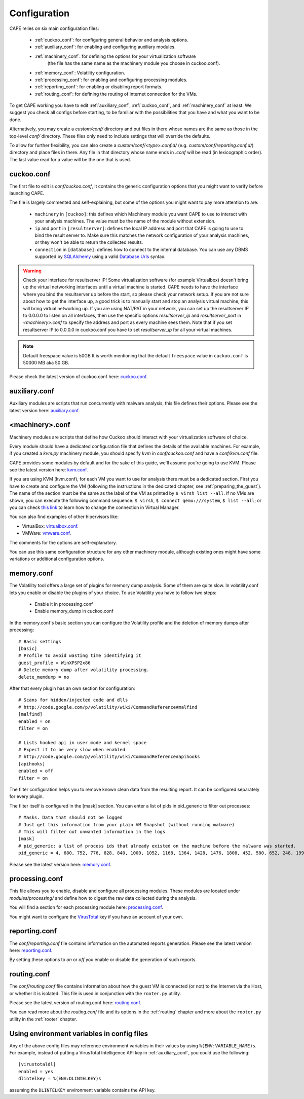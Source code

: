 =============
Configuration
=============

CAPE relies on six main configuration files:

    * :ref:`cuckoo_conf`: for configuring general behavior and analysis options.
    * :ref:`auxiliary_conf`: for enabling and configuring auxiliary modules.
    * :ref:`machinery_conf`: for defining the options for your virtualization software
        (the file has the same name as the machinery module you choose in cuckoo.conf).
    * :ref:`memory_conf`: Volatility configuration.
    * :ref:`processing_conf`: for enabling and configuring processing modules.
    * :ref:`reporting_conf`: for enabling or disabling report formats.
    * :ref:`routing_conf`: for defining the routing of internet connection for the VMs. 

To get CAPE working you have to edit :ref:`auxiliary_conf`, :ref:`cuckoo_conf`, and :ref:`machinery_conf` at least.
We suggest you check all configs before starting, to be familiar with the possibilities that you have and what you want to be done.

Alternatively, you may create a `custom/conf/` directory and put files in there
whose names are the same as those in the top-level `conf/` directory. These
files only need to include settings that will override the defaults.

To allow for further flexibility, you can also create a `custom/conf/<type>.conf.d/`
(e.g. `custom/conf/reporting.conf.d/`) directory and place files in there. Any
file in that directory whose name ends in `.conf` will be read (in lexicographic
order). The last value read for a value will be the one that is used.

.. _cuckoo_conf:

cuckoo.conf
===========

The first file to edit is *conf/cuckoo.conf*, it contains the generic configuration
options that you might want to verify before launching CAPE.

The file is largely commented and self-explaining, but some of the options you might
want to pay more attention to are:

    * ``machinery`` in ``[cuckoo]``: this defines which Machinery module you want CAPE to use to interact with your analysis machines. The value must be the name of the module without extension.
    * ``ip`` and ``port`` in ``[resultserver]``: defines the local IP address and port that CAPE is going to use to bind the result server to. Make sure this matches the network configuration of your analysis machines, or they won't be able to return the collected results.
    * ``connection`` in ``[database]``: defines how to connect to the internal database. You can use any DBMS supported by `SQLAlchemy`_ using a valid `Database Urls`_ syntax.

.. _`SQLAlchemy`: http://www.sqlalchemy.org/
.. _`Database Urls`: http://docs.sqlalchemy.org/en/latest/core/engines.html#database-urls

.. warning:: Check your interface for resultserver IP! Some virtualization software (for example Virtualbox)
    doesn't bring up the virtual networking interfaces until a virtual machine is started.
    CAPE needs to have the interface where you bind the resultserver up before the start, so please
    check your network setup. If you are not sure about how to get the interface up, a good trick is to manually start
    and stop an analysis virtual machine, this will bring virtual networking up.
    If you are using NAT/PAT in your network, you can set up the resultserver IP
    to 0.0.0.0 to listen on all interfaces, then use the specific options `resultserver_ip` and `resultserver_port`
    in *<machinery>.conf* to specify the address and port as every machine sees them. Note that if you set
    resultserver IP to 0.0.0.0 in cuckoo.conf you have to set `resultserver_ip` for all your virtual machines.

.. note:: Default freespace value is 50GB
    It is worth mentioning that the default ``freespace`` value in ``cuckoo.conf`` is 50000 MB aka 50 GB.

Please check the latest version of cuckoo.conf here: `cuckoo.conf`_.

.. _`cuckoo.conf`: https://github.com/kevoreilly/CAPEv2/blob/master/conf/cuckoo.conf

.. _auxiliary_conf:

auxiliary.conf
==============

Auxiliary modules are scripts that run concurrently with malware analysis, this file defines
their options. Please see the latest version here: `auxiliary.conf`_.

.. _`auxiliary.conf`: https://github.com/kevoreilly/CAPEv2/blob/master/conf/auxiliary.conf


.. _machinery_conf:

<machinery>.conf
================

Machinery modules are scripts that define how Cuckoo should interact with
your virtualization software of choice.

Every module should have a dedicated configuration file that defines the
details of the available machines. For example, if you created a *kvm.py*
machinery module, you should specify *kvm* in *conf/cuckoo.conf*
and have a *conf/kvm.conf* file.

CAPE provides some modules by default and for the sake of this guide, we'll
assume you're going to use KVM. Please see the latest version here: `kvm.conf`_.

.. _`kvm.conf`: https://github.com/kevoreilly/CAPEv2/blob/master/conf/kvm.conf

If you are using KVM (kvm.conf), for each VM you want to use for analysis there must be a dedicated section. First you have to create and configure the VM (following the instructions in the dedicated chapter, see :ref:`preparing_the_guest`). The name of the section must be the same as the label of the VM as printed by ``$ virsh list --all``. If no VMs are shown, you can execute the following command sequence: ``$ virsh``, ``$ connect qemu:///system``, ``$ list --all``; or you can check `this link <https://serverfault.com/a/861853>`_ to learn how to change the connection in Virtual Manager.


You can also find examples of other hipervisors like:

* VirtualBox: `virtualbox.conf`_.
* VMWare: `vmware.conf`_.

.. _`virtualbox.conf`: https://github.com/kevoreilly/CAPEv2/blob/master/conf/virtualbox.conf
.. _`vmware.conf`: https://github.com/kevoreilly/CAPEv2/blob/master/conf/vmware.conf

The comments for the options are self-explanatory.

You can use this same configuration structure for any other machinery module, although
existing ones might have some variations or additional configuration options.


.. _memory_conf:

memory.conf
===========

The Volatility tool offers a large set of plugins for memory dump analysis. Some of them are quite slow.
In volatility.conf lets you enable or disable the plugins of your choice.
To use Volatility you have to follow two steps:

 * Enable it in processing.conf
 * Enable memory_dump in cuckoo.conf

In the memory.conf's basic section you can configure the Volatility profile and
the deletion of memory dumps after processing::

    # Basic settings
    [basic]
    # Profile to avoid wasting time identifying it
    guest_profile = WinXPSP2x86
    # Delete memory dump after volatility processing.
    delete_memdump = no

After that every plugin has an own section for configuration::

    # Scans for hidden/injected code and dlls
    # http://code.google.com/p/volatility/wiki/CommandReference#malfind
    [malfind]
    enabled = on
    filter = on

    # Lists hooked api in user mode and kernel space
    # Expect it to be very slow when enabled
    # http://code.google.com/p/volatility/wiki/CommandReference#apihooks
    [apihooks]
    enabled = off
    filter = on

The filter configuration helps you to remove known clean data from the resulting report. It can be configured separately for every plugin.

The filter itself is configured in the [mask] section.
You can enter a list of pids in pid_generic to filter out processes::

    # Masks. Data that should not be logged
    # Just get this information from your plain VM Snapshot (without running malware)
    # This will filter out unwanted information in the logs
    [mask]
    # pid_generic: a list of process ids that already existed on the machine before the malware was started.
    pid_generic = 4, 680, 752, 776, 828, 840, 1000, 1052, 1168, 1364, 1428, 1476, 1808, 452, 580, 652, 248, 1992, 1696, 1260, 1656, 1156

Please see the latest version here: `memory.conf`_.

.. _`memory.conf`: https://github.com/kevoreilly/CAPEv2/blob/master/conf/memory.conf


.. _processing_conf:

processing.conf
===============

This file allows you to enable, disable and configure all processing modules.
These modules are located under `modules/processing/` and define how to digest
the raw data collected during the analysis.

You will find a section for each processing module here: `processing.conf`_.

.. _`processing.conf`: https://github.com/kevoreilly/CAPEv2/blob/master/conf/processing.conf

You might want to configure the `VirusTotal`_ key if you have an account of your own.

.. _`VirusTotal`: http://www.virustotal.com

.. _reporting_conf:

reporting.conf
==============

The *conf/reporting.conf* file contains information on the automated reports generation.
Please see the latest version here: `reporting.conf`_.

.. _`reporting.conf`: https://github.com/kevoreilly/CAPEv2/blob/master/conf/reporting.conf

By setting these options to *on* or *off* you enable or disable the generation
of such reports.

.. _routing_conf:

routing.conf
============

The *conf/routing.conf* file contains information about how the guest VM is connected (or not) to the Internet via the Host, or whether it is isolated. This file is used in conjunction with the ``rooter.py`` utility.

Please see the latest version of routing.conf here: `routing.conf`_.

You can read more about the *routing.conf* file and its options in the :ref:`routing` chapter and more about the ``rooter.py`` utility in the :ref:`rooter` chapter. 


Using environment variables in config files
===========================================

Any of the above config files may reference environment variables in their
values by using ``%(ENV:VARIABLE_NAME)s``. For example, instead of putting a
VirusTotal Intelligence API key in :ref:`auxiliary_conf`, you could use the
following::

    [virustotaldl]
    enabled = yes
    dlintelkey = %(ENV:DLINTELKEY)s

assuming the ``DLINTELKEY`` environment variable contains the API key.

